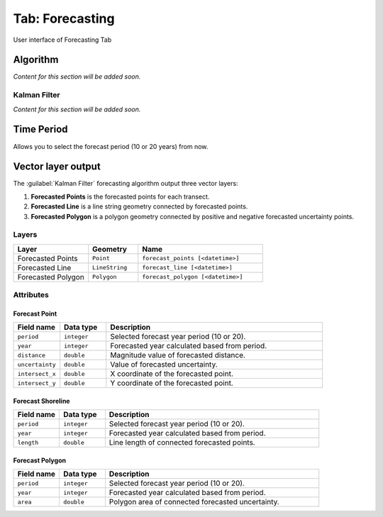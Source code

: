 .. _tab_forecasting:

****************
Tab: Forecasting
****************

.. only:: html

   .. contents::
      :local:
      :depth: 2
      
.. _figure_tab_forecasting:

.. figure:: /img/forecasting/forecasting-tab.png
   :align: center
   :alt: User interface of Forecasting Tab

   User interface of Forecasting Tab

.. _tab_forecasting_algorithm:

Algorithm
=========

*Content for this section will be added soon.*


.. _tab_forecasting_kalman_filter:

Kalman Filter
-------------

*Content for this section will be added soon.*


.. _tab_forecasting_time_period:

Time Period
===========

Allows you to select the forecast period (10 or 20 years) from now.


Vector layer output
===================

The :guilabel:`Kalman Filter` forecasting algorithm output three vector layers:

#. **Forecasted Points** is the forecasted points for each transect.
#. **Forecasted Line** is a line string geometry connected by forecasted points.
#. **Forecasted Polygon** is a polygon geometry connected by positive and negative forecasted uncertainty points.

Layers
------

.. list-table:: 
   :header-rows: 1
   :widths: 30 20 50

   * - Layer
     - Geometry
     - Name
   * - Forecasted Points
     - ``Point``
     - ``forecast_points [<datetime>]``
   * - Forecasted Line
     - ``LineString``
     - ``forecast_line [<datetime>]``
   * - Forecasted Polygon
     - ``Polygon``
     - ``forecast_polygon [<datetime>]`` 


Attributes
----------


Forecast Point
..............

.. list-table::
   :header-rows: 1
   :widths: 15 15 70

   * - Field name
     - Data type
     - Description
   * - ``period``
     - ``integer``
     - Selected forecast year period (10 or 20).
   * - ``year``
     - ``integer``
     - Forecasted year calculated based from period.
   * - ``distance``
     - ``double``
     - Magnitude value of forecasted distance.
   * - ``uncertainty``
     - ``double``
     - Value of forecasted uncertainty.
   * - ``intersect_x``
     - ``double``
     - X coordinate of the forecasted point.
   * - ``intersect_y``
     - ``double``
     - Y coordinate of the forecasted point.


Forecast Shoreline
...................

.. list-table::
   :header-rows: 1
   :widths: 15 15 70

   * - Field name
     - Data type
     - Description
   * - ``period``
     - ``integer``
     - Selected forecast year period (10 or 20).
   * - ``year``
     - ``integer``
     - Forecasted year calculated based from period.
   * - ``length``
     - ``double``
     - Line length of connected forecasted points.


Forecast Polygon
................

.. list-table::
   :header-rows: 1
   :widths: 15 15 70

   * - Field name
     - Data type
     - Description
   * - ``period``
     - ``integer``
     - Selected forecast year period (10 or 20).
   * - ``year``
     - ``integer``
     - Forecasted year calculated based from period.
   * - ``area``
     - ``double``
     - Polygon area of connected forecasted uncertainty.


